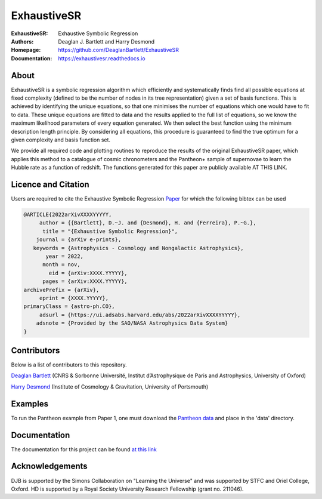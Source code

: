 ExhaustiveSR
------------

:ExhaustiveSR: Exhaustive Symbolic Regression
:Authors: Deaglan J. Bartlett and Harry Desmond
:Homepage: https://github.com/DeaglanBartlett/ExhaustiveSR 
:Documentation: https://exhaustivesr.readthedocs.io

.. image:: https://readthedocs.org/projects/exhaustivesr/badge/?version=latest
  :target: https://exhaustivesr.readthedocs.io/en/latest/?badge=latest
  :alt: Documentation Status

.. image:: https://img.shields.io/badge/astro.CO-arXiv%3AXXXX.YYYYY-B31B1B.svg
  :target: https://arxiv.org/abs/XXXX.YYYYY

About
=====

ExhaustiveSR is a symbolic regression algorithm which efficiently 
and systematically finds find all possible equations at fixed complexity 
(defined to be the number of nodes in its tree representation)
given a set of basis functions.
This is achieved by identifying the unique equations, so that one
minimises the number of equations which one would have to fit to data.
These unique equations are fitted to data and the results applied to
the full list of equations, so we know the maximum likelihood parameters
of every equation generated.
We then select the best function using the minimum description length principle.
By considering all equations, this procedure is guaranteed 
to find the true optimum for a
given complexity and basis function set.

We provide all required code and plotting routines to reproduce the 
results of the original ExhaustiveSR paper, which applies this method
to a catalogue of cosmic chronometers and the Pantheon+ sample of 
supernovae to learn the Hubble rate as a function of redshift.
The functions generated for this paper are publicly available
AT THIS LINK.

Licence and Citation
====================

Users are required to cite the Exhaustive Symbolic Regression `Paper <https://arxiv.org/abs/XXXX.YYYYY>`_
for which the following bibtex can be used

.. code:: bibtex

  @ARTICLE{2022arXivXXXXYYYYY,
       author = {{Bartlett}, D.~J. and {Desmond}, H. and {Ferreira}, P.~G.},
        title = "{Exhaustive Symbolic Regression}",
      journal = {arXiv e-prints},
     keywords = {Astrophysics - Cosmology and Nongalactic Astrophysics},
         year = 2022,
        month = nov,
          eid = {arXiv:XXXX.YYYYY},
        pages = {arXiv:XXXX.YYYYY},
  archivePrefix = {arXiv},
       eprint = {XXXX.YYYYY},
  primaryClass = {astro-ph.CO},
       adsurl = {https://ui.adsabs.harvard.edu/abs/2022arXivXXXXYYYYY},
      adsnote = {Provided by the SAO/NASA Astrophysics Data System}
  }

Contributors
============
Below is a list of contributors to this repository. 

`Deaglan Bartlett <https://github.com/DeaglanBartlett>`_ (CNRS & Sorbonne Université, Institut d’Astrophysique de Paris and Astrophysics, University of Oxford)

`Harry Desmond <https://github.com/harrydesmond>`_ (Institute of Cosmology & Gravitation, University of Portsmouth)

Examples
========

To run the Pantheon example from Paper 1, one must download the
`Pantheon data <https://github.com/PantheonPlusSH0ES/DataRelease>`_
and place in the 'data' directory.

Documentation
=============

The documentation for this project can be found
`at this link <https://exhaustivesr.readthedocs.io/>`_

Acknowledgements
================
DJB is supported by the Simons Collaboration on "Learning the Universe" and was supported by STFC and Oriel College, Oxford.
HD is supported by a Royal Society University Research Fellowship (grant no. 211046).

